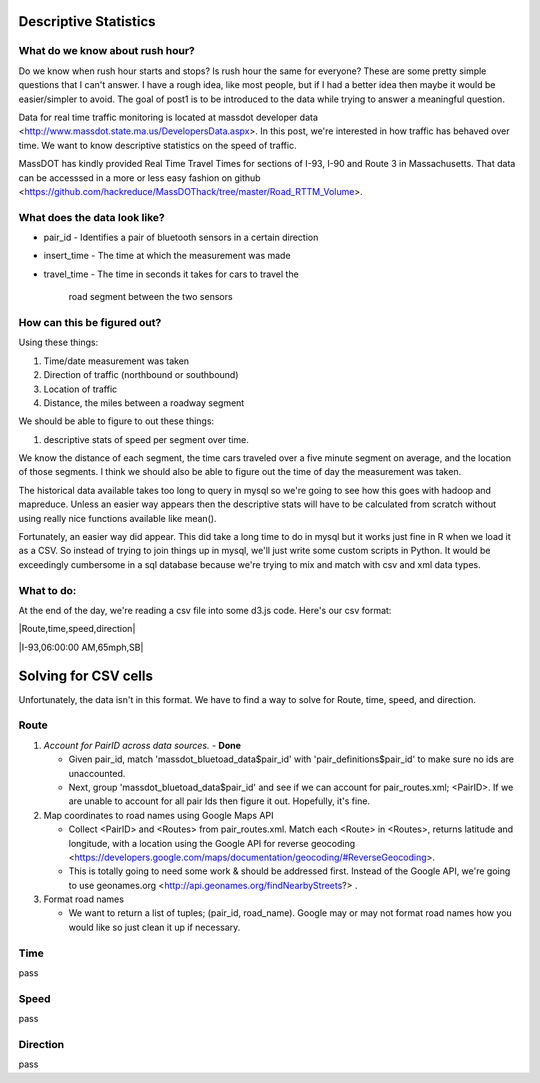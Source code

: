 Descriptive Statistics
======================

What do we know about rush hour?
--------------------------------

Do we know when rush hour starts and stops? Is rush hour the same
for everyone? These are some pretty simple questions that I can't
answer. I have a rough idea, like most people, but if I had a better
idea then maybe it would be easier/simpler to avoid. The goal of post1
is to be introduced to the data while trying to answer a meaningful
question.

Data for real time traffic monitoring is located at massdot developer
data <http://www.massdot.state.ma.us/DevelopersData.aspx>. In this
post, we're interested in how traffic has behaved over time. We want
to know descriptive statistics on the speed of traffic.

MassDOT has kindly provided Real Time Travel Times for sections of
I-93, I-90 and Route 3 in Massachusetts. That data can be accesssed
in a more or less easy fashion on github <https://github.com/hackreduce/MassDOThack/tree/master/Road_RTTM_Volume>.

What does the data look like?
-----------------------------

* pair_id
  - Identifies a pair of bluetooth sensors in a certain direction
* insert_time
  - The time at which the measurement was made
* travel_time
  - The time in seconds it takes for cars to travel the
    road segment between the two sensors

How can this be figured out?
----------------------------

Using these things:

1) Time/date measurement was taken
2) Direction of traffic (northbound or southbound)
3) Location of traffic
4) Distance, the miles between a roadway segment

We should be able to figure to out these things:

1) descriptive stats of speed per segment over time.

We know the distance of each segment, the time cars traveled over a
five minute segment on average, and the location of those segments. I
think we should also be able to figure out the time of day the
measurement was taken.

The historical data available takes too long to query in mysql so
we're going to see how this goes with hadoop and mapreduce. Unless an
easier way appears then the descriptive stats will have to be
calculated from scratch without using really nice functions available
like mean().

Fortunately, an easier way did appear. This did take a long time to do
in mysql but it works just fine in R when we load it as a CSV. So
instead of trying to join things up in mysql, we'll just write some
custom scripts in Python. It would be exceedingly cumbersome in a sql
database because we're trying to mix and match with csv and xml data
types.

What to do:
-----------

At the end of the day, we're reading a csv file into some d3.js code.
Here's our csv format:

|Route,time,speed,direction|

|I-93,06:00:00 AM,65mph,SB|

Solving for CSV cells
=====================

Unfortunately, the data isn't in this format. We have to find a way to
solve for Route, time, speed, and direction.

Route
-----

1) *Account for PairID across data sources.* - **Done**
   
   - Given pair_id, match 'massdot_bluetoad_data$pair_id' with
     'pair_definitions$pair_id' to make sure no ids are unaccounted.
     
   - Next, group 'massdot_bluetoad_data$pair_id' and see if we can
     account for pair_routes.xml; <PairID>. If we are unable to account
     for all pair Ids then figure it out. Hopefully, it's fine.

2) Map coordinates to road names using Google Maps API
   
   - Collect <PairID> and <Routes> from pair_routes.xml. Match each
     <Route> in <Routes>, returns latitude and longitude, with a
     location using the Google API for reverse geocoding <https://developers.google.com/maps/documentation/geocoding/#ReverseGeocoding>.

   - This is totally going to need some work & should be addressed
     first. Instead of the Google API, we're going to use geonames.org
     <http://api.geonames.org/findNearbyStreets?> .

3) Format road names
   
   - We want to return a list of tuples; (pair_id, road_name). Google
     may or may not format road names how you would like so just clean
     it up if necessary.

Time
----

pass

Speed
-----

pass

Direction
---------

pass





